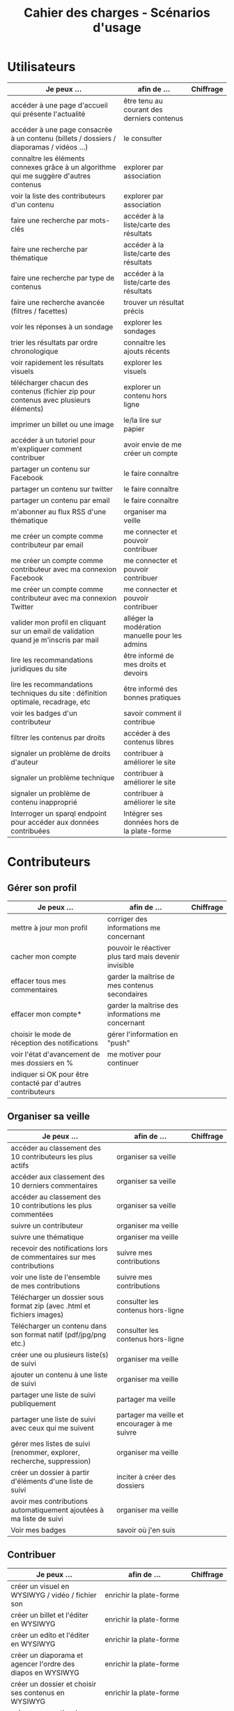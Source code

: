 #+TITLE: Cahier des charges - Scénarios d'usage

* Utilisateurs

| Je peux …                                                                              | afin de …                                      | Chiffrage |
|----------------------------------------------------------------------------------------+------------------------------------------------+-----------|
| accéder à une page d'accueil qui présente l'actualité                                  | être tenu au courant des derniers contenus     |           |
| accéder à une page consacrée à un contenu (billets / dossiers / diaporamas / vidéos …) | le consulter                                   |           |
| connaître les éléments connexes grâce à un algorithme qui me suggère d'autres contenus | explorer par association                       |           |
| voir la liste des contributeurs d'un contenu                                           | explorer par association                       |           |
| faire une recherche par mots-clés                                                      | accéder à la liste/carte des résultats         |           |
| faire une recherche par thématique                                                     | accéder à la liste/carte des résultats         |           |
| faire une recherche par type de contenus                                               | accéder à la liste/carte des résultats         |           |
| faire une recherche avancée (filtres / facettes)                                       | trouver un résultat précis                     |           |
| voir les réponses à un sondage                                                         | explorer les sondages                          |           |
| trier les résultats par ordre chronologique                                            | connaître les ajouts récents                   |           |
| voir rapidement les résultats visuels                                                  | explorer les visuels                           |           |
| télécharger chacun des contenus (fichier zip pour contenus avec plusieurs éléments)    | explorer un contenu hors ligne                 |           |
| imprimer un billet ou une image                                                        | le/la lire sur papier                          |           |
| accéder à un tutoriel pour m'expliquer comment contribuer                              | avoir envie de me créer un compte              |           |
| partager un contenu sur Facebook                                                       | le faire connaître                             |           |
| partager un contenu sur twitter                                                        | le faire connaître                             |           |
| partager un contenu par email                                                          | le faire connaître                             |           |
| m'abonner au flux RSS d'une thématique                                                 | organiser ma veille                            |           |
| me créer un compte comme contributeur par email                                        | me connecter et pouvoir contribuer             |           |
| me créer un compte comme contributeur avec ma connexion Facebook                       | me connecter et pouvoir contribuer             |           |
| me créer un compte comme contributeur avec ma connexion Twitter                        | me connecter et pouvoir contribuer             |           |
| valider mon profil en cliquant sur un email de validation quand je m'inscris par mail  | alléger la modération manuelle pour les admins |           |
| lire les recommandations juridiques du site                                            | être informé de mes droits et devoirs          |           |
| lire les recommandations techniques du site : définition optimale, recadrage, etc      | être informé des bonnes pratiques              |           |
| voir les badges d'un contributeur                                                      | savoir comment il contribue                    |           |
| filtrer les contenus par droits                                                        | accéder à des contenus libres                  |           |
| signaler un problème de droits d'auteur                                                | contribuer à améliorer le site                 |           |
| signaler un problème technique                                                         | contribuer à améliorer le site                 |           |
| signaler un problème de contenu inapproprié                                            | contribuer à améliorer le site                 |           |
| Interroger un sparql endpoint pour accéder aux données contribuées                     | Intégrer ses données hors de la plate-forme    |           |

* Contributeurs

** Gérer son profil

| Je peux …                                                    | afin de …                                             | Chiffrage |
|--------------------------------------------------------------+-------------------------------------------------------+-----------|
| mettre à jour mon profil                                     | corriger des informations me concernant               |           |
| cacher mon compte                                            | pouvoir le réactiver plus tard mais devenir invisible |           |
| effacer tous mes commentaires                                | garder la maîtrise de mes contenus secondaires        |           |
| effacer mon compte*                                          | garder la maîtrise des informations me concernant     |           |
| choisir le mode de réception des notifications               | gérer l'information en "push"                         |           |
| voir l'état d'avancement  de mes dossiers en %               | me motiver pour continuer                             |           |
| indiquer si OK pour être contacté par d'autres contributeurs |                                                       |           |

** Organiser sa veille

| Je peux …                                                              | afin de …                                    | Chiffrage |
|------------------------------------------------------------------------+----------------------------------------------+-----------|
| accéder au classement des 10 contributeurs les plus actifs             | organiser sa veille                          |           |
| accéder aux classement des 10 derniers commentaires                    | organiser sa veille                          |           |
| accéder au classement des 10 contributions les plus commentées         | organiser sa veille                          |           |
| suivre un contributeur                                                 | organiser ma veille                          |           |
| suivre une thématique                                                  | organiser ma veille                          |           |
| recevoir des notifications lors de commentaires sur mes contributions  | suivre mes contributions                     |           |
| voir une liste de l'ensemble de mes contributions                      | suivre mes contributions                     |           |
|------------------------------------------------------------------------+----------------------------------------------+-----------|
| Télécharger un dossier sous format zip (avec .html et fichiers images) | consulter les contenus hors-ligne            |           |
| Télécharger un contenu dans son format natif (pdf/jpg/png etc.)        | consulter les contenus hors-ligne            |           |
| créer une ou plusieurs liste(s) de suivi                               | organiser ma veille                          |           |
| ajouter un contenu à une liste de suivi                                | organiser ma veille                          |           |
| partager une liste de suivi publiquement                               | partager ma veille                           |           |
| partager une liste de suivi avec ceux qui me suivent                   | partager ma veille et encourager à me suivre |           |
| gérer mes listes de suivi (renommer, explorer, recherche, suppression) | organiser ma veille                          |           |
| créer un dossier à partir d'éléments d'une liste de suivi              | inciter à créer des dossiers                 |           |
| avoir mes contributions automatiquement ajoutées à ma liste de suivi   | organiser ma veille                          |           |
| Voir mes badges                                                        | savoir où j'en suis                          |           |

** Contribuer

| Je peux …                                                      | afin de …                                                   | Chiffrage |
|----------------------------------------------------------------+-------------------------------------------------------------+-----------|
| créer un visuel en WYSIWYG / vidéo / fichier son               | enrichir la plate-forme                                     |           |
| créer un billet et l'éditer en WYSIWYG                         | enrichir la plate-forme                                     |           |
| créer un edito et l'éditer en WYSIWYG                          | enrichir la plate-forme                                     |           |
| créer un diaporama et agencer l'ordre des diapos en WYSIWYG    | enrichir la plate-forme                                     |           |
| créer un dossier et choisir ses contenus en WYSIWYG            | enrichir la plate-forme                                     |           |
| créer une question / réponse pour la FAQ                       | enrichir la plate-forme                                     |           |
| créer un QCM                                                   | enrichir la plate-forme                                     |           |
| créer un sondage                                               | enrichir la plate-forme                                     |           |
| créer un événement                                             | enrichir la plate-forme                                     |           |
| créer une entrée de glossaire                                  | enrichir la plate-forme                                     |           |
| à la publication d'un dossier, forcer la création d'un edito   | obliger à créer un edito pour les dossiers                  |           |
| en créant un dossier, chercher et choisir ses contenus WYSIWYG | faciliter le rassemblement des contenus pour les dossiers   |           |
| importer un document .docx ou .odt comme billet                | pouvoir travailler hors-ligne                               |           |
|----------------------------------------------------------------+-------------------------------------------------------------+-----------|
| protéger l'accès à un contenu par mot de passe                 | partager ce contenu de façon confidentielle                 |           |
| définir la modération a priori ou a posteriori pour un dossier | indiquer le mode de contribution accepté                    |           |
|----------------------------------------------------------------+-------------------------------------------------------------+-----------|
| commenter les billets, dossiers, diaporamas, parcours          | donner son avis / enrichir une discussion                   |           |
| prévisualiser un commentaire avant de le publier               | vérifier que le commentaire soumis à modération est correct |           |
| proposer un commentaire pour validation                        | soumettre le commentaire à la modération                    |           |
| ajouter un tag/commentaire à un visuel à un endroit précis     | enrichir le visuel de façon précise                         |           |
| tagger un contenu texte en surlignant un passage du texte      | enrichir le contenu texte de façon précise                  |           |
|----------------------------------------------------------------+-------------------------------------------------------------+-----------|
| proposer de publier des photos sur une cartographie            |                                                             |           |
| contacter un contributeur                                      | échanger avec lui directement                               |           |
|----------------------------------------------------------------+-------------------------------------------------------------+-----------|
| signaler un problème scientifique                              | contribuer à améliorer le site                              |           |
| signaler un problème sur un commentaire                        | contribuer à améliorer le site                              |           |
| voir les contenus signalés comme problématiques                | intervenir pour résoudre ces problèmes                      |           |

** Partager

| Je peux …                                                          | afin de …                       | Chiffrage |
|--------------------------------------------------------------------+---------------------------------+-----------|
| partager un contenu que je viens d'ajouter sur les réseaux sociaux | faire savoir que je contribue   |           |
| partager un résultat (badge) obtenu via gamification               | faire savoir que je joue        |           |
| interagir via un forum                                             | partager mes interrogations     |           |
| signaler un problème sur un contenu (par ex: droits d'auteur)      | aider les administrateurs       |           |
|--------------------------------------------------------------------+---------------------------------+-----------|
| soumettre un dossier pour qu'il soit en une                        | signaler un dossier intéressant |           |

* Administrateurs

| Je peux …                                                       | afin de …                                                | Chiffrage |
|-----------------------------------------------------------------+----------------------------------------------------------+-----------|
| me connecter comme administrateur                               | gérer des contenus et utilisateurs                       |           |
| accéder au back office                                          | avoir une vue d'ensemble de l'activité de la plate-forme |           |
| voir tous les imports                                           | m'assurer qu'il n'y a pas de bugs                        |           |
| faire un nouvel import Gertrude                                 | mettre à jour les données ou les enrichir                |           |
| éditer un contenu : le modifier, le bloquer, changer mdp, etc.  | aider les contributeurs                                  |           |
| éditer un utilisateur (modifier, bloquer, etc.)                 | aider les contributeurs                                  |           |
| modérer les commentaires en attente de modération un par un     | aider les contributeurs                                  |           |
| modérer les commentaires en attente de modération d'un coup     | aider les contributeurs                                  |           |
|-----------------------------------------------------------------+----------------------------------------------------------+-----------|
| voir tous les contenus signalés comme problématiques            | intervenir pour résoudre ces problèmes                   |           |
| voir le nombre de contributeurs connectés en temps réel         | accéder à des statistiques                               |           |
| voir les 10 dernières contributions                             | accéder à des statistiques                               |           |
| voir les 10 contenus les plus consultés                         | accéder à des statistiques                               |           |
| voir les 10 dossiers avec le plus grand nombre de contributeurs | accéder à des statistiques                               |           |
| voir l'état d'avancement de tous les dossiers                   | intervenir pour aider à avancer                          |           |
| répartition des consultations par thème                         | accéder à des statistiques                               |           |
| répartition des abonnés par thème                               | accéder à des statistiques                               |           |
| répartition des contributions par thème                         | accéder à des statistiques                               |           |
|-----------------------------------------------------------------+----------------------------------------------------------+-----------|
| Voir les badges attribués                                       | connaître les types de contribution                      |           |
| Gérer les thématiques (CRUD)                                    | enrichir la plate-forme                                  |           |
| Gérer les disciplines (CRUD)                                    | enrichir la plate-forme                                  |           |
